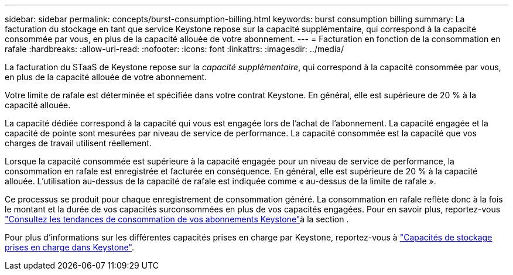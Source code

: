 ---
sidebar: sidebar 
permalink: concepts/burst-consumption-billing.html 
keywords: burst consumption billing 
summary: La facturation du stockage en tant que service Keystone repose sur la capacité supplémentaire, qui correspond à la capacité consommée par vous, en plus de la capacité allouée de votre abonnement. 
---
= Facturation en fonction de la consommation en rafale
:hardbreaks:
:allow-uri-read: 
:nofooter: 
:icons: font
:linkattrs: 
:imagesdir: ../media/


[role="lead"]
La facturation du STaaS de Keystone repose sur la _capacité supplémentaire_, qui correspond à la capacité consommée par vous, en plus de la capacité allouée de votre abonnement.

Votre limite de rafale est déterminée et spécifiée dans votre contrat Keystone. En général, elle est supérieure de 20 % à la capacité allouée.

La capacité dédiée correspond à la capacité qui vous est engagée lors de l'achat de l'abonnement. La capacité engagée et la capacité de pointe sont mesurées par niveau de service de performance. La capacité consommée est la capacité que vos charges de travail utilisent réellement.

Lorsque la capacité consommée est supérieure à la capacité engagée pour un niveau de service de performance, la consommation en rafale est enregistrée et facturée en conséquence. En général, elle est supérieure de 20 % à la capacité allouée. L'utilisation au-dessus de la capacité de rafale est indiquée comme « au-dessus de la limite de rafale ».

Ce processus se produit pour chaque enregistrement de consommation généré. La consommation en rafale reflète donc à la fois le montant et la durée de vos capacités surconsommées en plus de vos capacités engagées. Pour en savoir plus, reportez-vous link:../integrations/consumption-tab.html["Consultez les tendances de consommation de vos abonnements Keystone"]à la section .

Pour plus d'informations sur les différentes capacités prises en charge par Keystone, reportez-vous à link:../concepts/supported-storage-capacity.html["Capacités de stockage prises en charge dans Keystone"].
